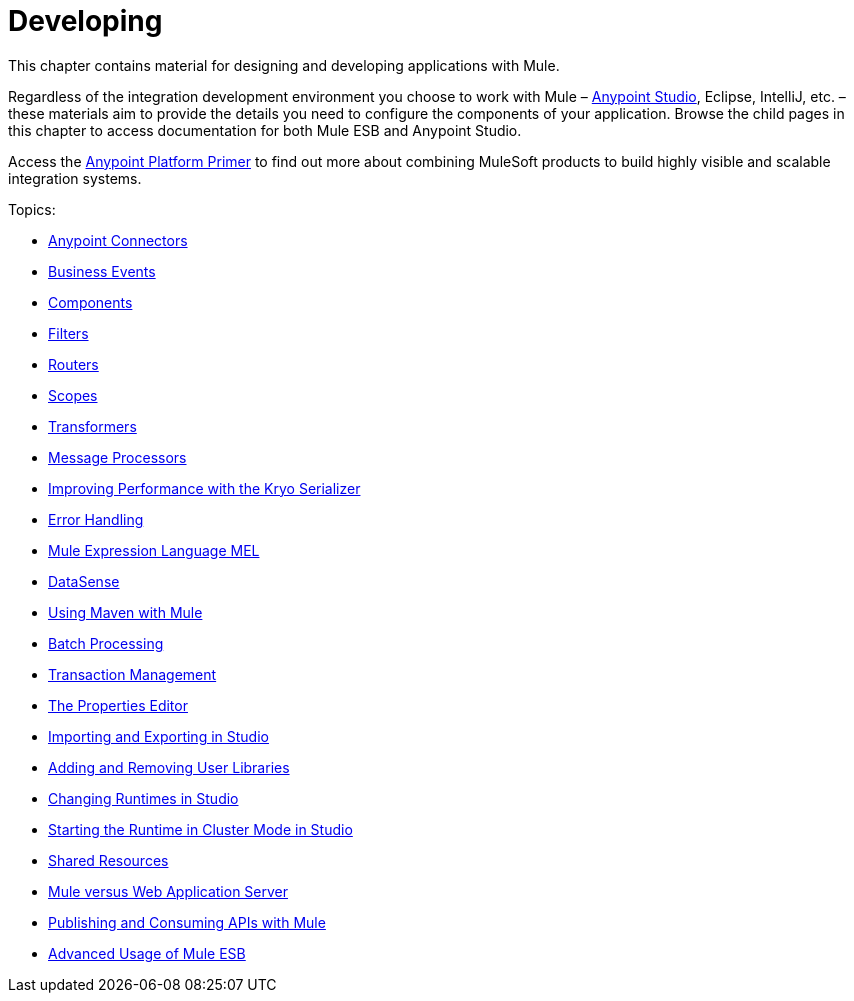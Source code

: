 = Developing
:keywords: deploy, deploying, cloudhub, on premises, on premise

This chapter contains material for designing and developing applications with Mule.

Regardless of the integration development environment you choose to work with Mule – link:/docs/display/current/First+30+Minutes+with+Mule[Anypoint Studio], Eclipse, IntelliJ, etc. – these materials aim to provide the details you need to configure the components of your application. Browse the child pages in this chapter to access documentation for both Mule ESB and Anypoint Studio.

Access the link:/docs/display/current/Anypoint+Platform+Primer[Anypoint Platform Primer] to find out more about combining MuleSoft products to build highly visible and scalable integration systems.

Topics:

* link:/docs/display/current/Anypoint+Connectors[Anypoint Connectors]
* link:/docs/display/current/Business+Events[Business Events]
* link:/docs/display/current/Components[Components]
* link:/docs/display/current/Filters[Filters]
* link:/docs/display/current/Routers[Routers]
* link:/docs/display/current/Scopes[Scopes]
* link:/docs/display/current/Transformers[Transformers]
* link:/docs/display/current/Message+Processors[Message Processors]
* link:/docs/display/current/Improving+Performance+with+the+Kryo+Serializer[Improving Performance with the Kryo Serializer]
* link:/docs/display/current/Error+Handling[Error Handling]
* link:/docs/display/current/Mule+Expression+Language+MEL[Mule Expression Language MEL]
* link:/docs/display/current/DataSense[DataSense]
* link:/docs/display/current/Using+Maven+with+Mule[Using Maven with Mule]
* link:/docs/display/current/Batch+Processing[Batch Processing]
* link:/docs/display/current/Transaction+Management[Transaction Management]
* link:/docs/display/current/The+Properties+Editor[The Properties Editor]
* link:/docs/display/current/Importing+and+Exporting+in+Studio[Importing and Exporting in Studio]
* link:/docs/display/current/Adding+and+Removing+User+Libraries[Adding and Removing User Libraries]
* link:/docs/display/current/Changing+Runtimes+in+Studio[Changing Runtimes in Studio]
* link:/docs/display/current/Starting+the+Runtime+in+Cluster+Mode+in+Studio[Starting the Runtime in Cluster Mode in Studio]
* link:/docs/display/current/Shared+Resources[Shared Resources]
* link:/docs/display/current/Mule+versus+Web+Application+Server[Mule versus Web Application Server]
* link:/docs/display/current/Publishing+and+Consuming+APIs+with+Mule[Publishing and Consuming APIs with Mule]
* link:/docs/display/current/Advanced+Usage+of+Mule+ESB[Advanced Usage of Mule ESB]
